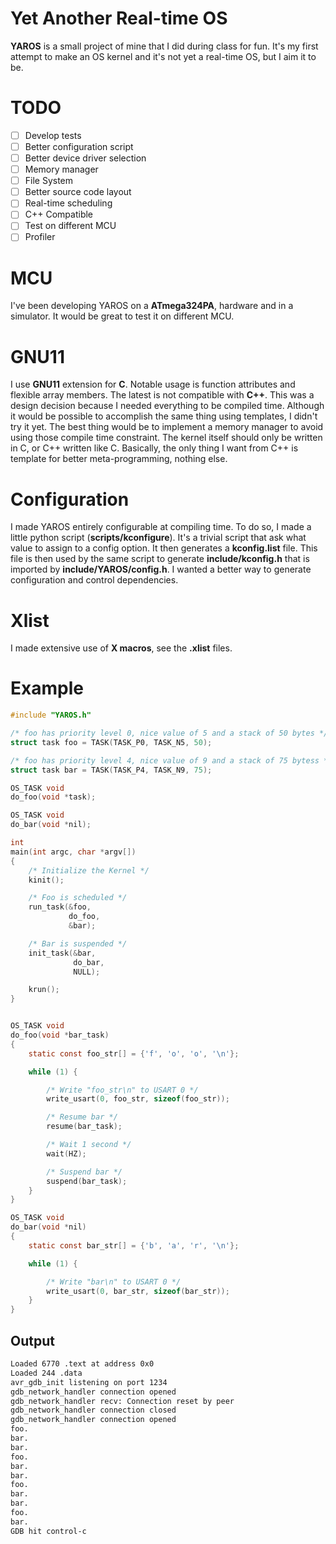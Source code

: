 * Yet Another Real-time OS
  *YAROS* is a small project of mine that I did during class for
   fun. It's my first attempt to make an OS kernel and it's not yet a
   real-time OS, but I aim it to be.

* TODO
  - [-] Develop tests
  - [-] Better configuration script
  - [-] Better device driver selection
  - [-] Memory manager
  - [-] File System 
  - [-] Better source code layout 
  - [-] Real-time scheduling
  - [-] C++ Compatible
  - [-] Test on different MCU
  - [-] Profiler



* MCU
  I've been developing YAROS on a *ATmega324PA*,
  hardware and in a simulator. It would be great to test it on
  different MCU.

* GNU11
  I use *GNU11* extension for *C*. Notable usage is function
  attributes and flexible array members. The latest is not compatible
  with *C++*. This was a design decision because I needed everything
  to be compiled time. Although it would be possible to accomplish the
  same thing using templates, I didn't try it yet. The best thing
  would be to implement a memory manager to avoid using those compile
  time constraint. The kernel itself should only be written in C, or
  C++ written like C. Basically, the only thing I want from C++ is
  template for better meta-programming, nothing else.

* Configuration
  I made YAROS entirely configurable at compiling time. To do so, I
  made a little python script (*scripts/kconfigure*). It's a trivial
  script that ask what value to assign to a config option. It then
  generates a *kconfig.list* file. This file is then used by the same
  script to generate *include/kconfig.h* that is imported by
  *include/YAROS/config.h*. I wanted a better way to generate
  configuration and control dependencies. \\

* Xlist
  I made extensive use of *X macros*, see the *.xlist* files.

* Example
  #+BEGIN_SRC C
    #include "YAROS.h"

    /* foo has priority level 0, nice value of 5 and a stack of 50 bytes */
    struct task foo = TASK(TASK_P0, TASK_N5, 50);

    /* foo has priority level 4, nice value of 9 and a stack of 75 bytess */
    struct task bar = TASK(TASK_P4, TASK_N9, 75);

    OS_TASK void
    do_foo(void *task);

    OS_TASK void
    do_bar(void *nil);

    int
    main(int argc, char *argv[])
    {
        /* Initialize the Kernel */
        kinit();

        /* Foo is scheduled */
        run_task(&foo,
                 do_foo,
                 &bar);

        /* Bar is suspended */
        init_task(&bar,
                  do_bar,
                  NULL);

        krun();
    }


    OS_TASK void
    do_foo(void *bar_task)
    {
        static const foo_str[] = {'f', 'o', 'o', '\n'};

        while (1) {

            /* Write "foo_str\n" to USART 0 */
            write_usart(0, foo_str, sizeof(foo_str));

            /* Resume bar */
            resume(bar_task);

            /* Wait 1 second */
            wait(HZ);

            /* Suspend bar */
            suspend(bar_task);
        }
    }

    OS_TASK void
    do_bar(void *nil)
    {
        static const bar_str[] = {'b', 'a', 'r', '\n'};

        while (1) {

            /* Write "bar\n" to USART 0 */
            write_usart(0, bar_str, sizeof(bar_str));
        }
    }
  #+END_SRC
** Output
   #+BEGIN_SRC bash
     Loaded 6770 .text at address 0x0
     Loaded 244 .data
     avr_gdb_init listening on port 1234
     gdb_network_handler connection opened
     gdb_network_handler recv: Connection reset by peer
     gdb_network_handler connection closed
     gdb_network_handler connection opened
     foo.
     bar.
     bar.
     foo.
     bar.
     bar.
     foo.
     bar.
     bar.
     foo.
     bar.
     GDB hit control-c
   #+END_SRC

